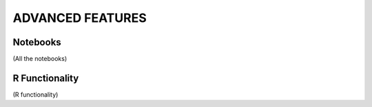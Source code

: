 ADVANCED FEATURES
=================

Notebooks
----------

(All the notebooks)


R Functionality
---------------

(R functionality)